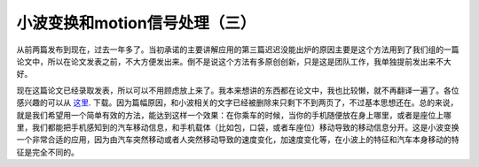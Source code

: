 ==============================
小波变换和motion信号处理（三）
==============================

从前两篇发布到现在，过去一年多了。当初承诺的主要讲解应用的第三篇迟迟没能出炉的原因主要是这个方法用到了我们组的一篇论文中，所以在论文发表之前，不大方便发出来。倒不是说这个方法有多原创创新，只是这是团队工作，我单独提前发出来不大好。

现在这篇论文已经录取发表，所以可以不用顾虑放上来了。我本来想讲的东西都在论文中，我也比较懒，就不再翻译一遍了。各位感兴趣的可以从
`这里 <http://eces.colorado.edu/~kkli/pervasive12.pdf>`_. 下载。因为篇幅原因，和小波相关的文字已经被删除来只剩下不到两页了，不过基本思想还在。总的来说，就是我们希望用一个简单有效的方法，能达到这样一个效果：在你乘车的时候，当你的手机随便放在身上哪里，或者是座位上哪里，我们都能把手机感知到的汽车移动信息，和手机载体（比如包，口袋，或者车座位）移动导致的移动信息分开。这是小波变换一个非常合适的应用，因为由汽车突然移动或者人突然移动导致的速度变化，加速度变化等，在小波上的特征和汽车本身移动的特征是完全不同的。
